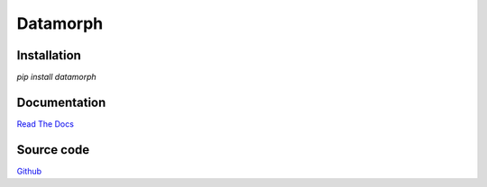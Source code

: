 =========
Datamorph
=========

Installation
------------
`pip install datamorph`

Documentation
-------------
`Read The Docs
<http://datamorph.readthedocs.org>`_

Source code
-----------
`Github
<https://github.com/pyvim/datamorph>`_


